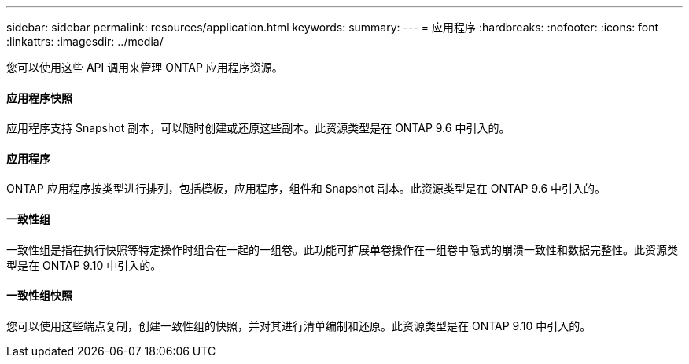 ---
sidebar: sidebar 
permalink: resources/application.html 
keywords:  
summary:  
---
= 应用程序
:hardbreaks:
:nofooter: 
:icons: font
:linkattrs: 
:imagesdir: ../media/


[role="lead"]
您可以使用这些 API 调用来管理 ONTAP 应用程序资源。



==== 应用程序快照

应用程序支持 Snapshot 副本，可以随时创建或还原这些副本。此资源类型是在 ONTAP 9.6 中引入的。



==== 应用程序

ONTAP 应用程序按类型进行排列，包括模板，应用程序，组件和 Snapshot 副本。此资源类型是在 ONTAP 9.6 中引入的。



==== 一致性组

一致性组是指在执行快照等特定操作时组合在一起的一组卷。此功能可扩展单卷操作在一组卷中隐式的崩溃一致性和数据完整性。此资源类型是在 ONTAP 9.10 中引入的。



==== 一致性组快照

您可以使用这些端点复制，创建一致性组的快照，并对其进行清单编制和还原。此资源类型是在 ONTAP 9.10 中引入的。
